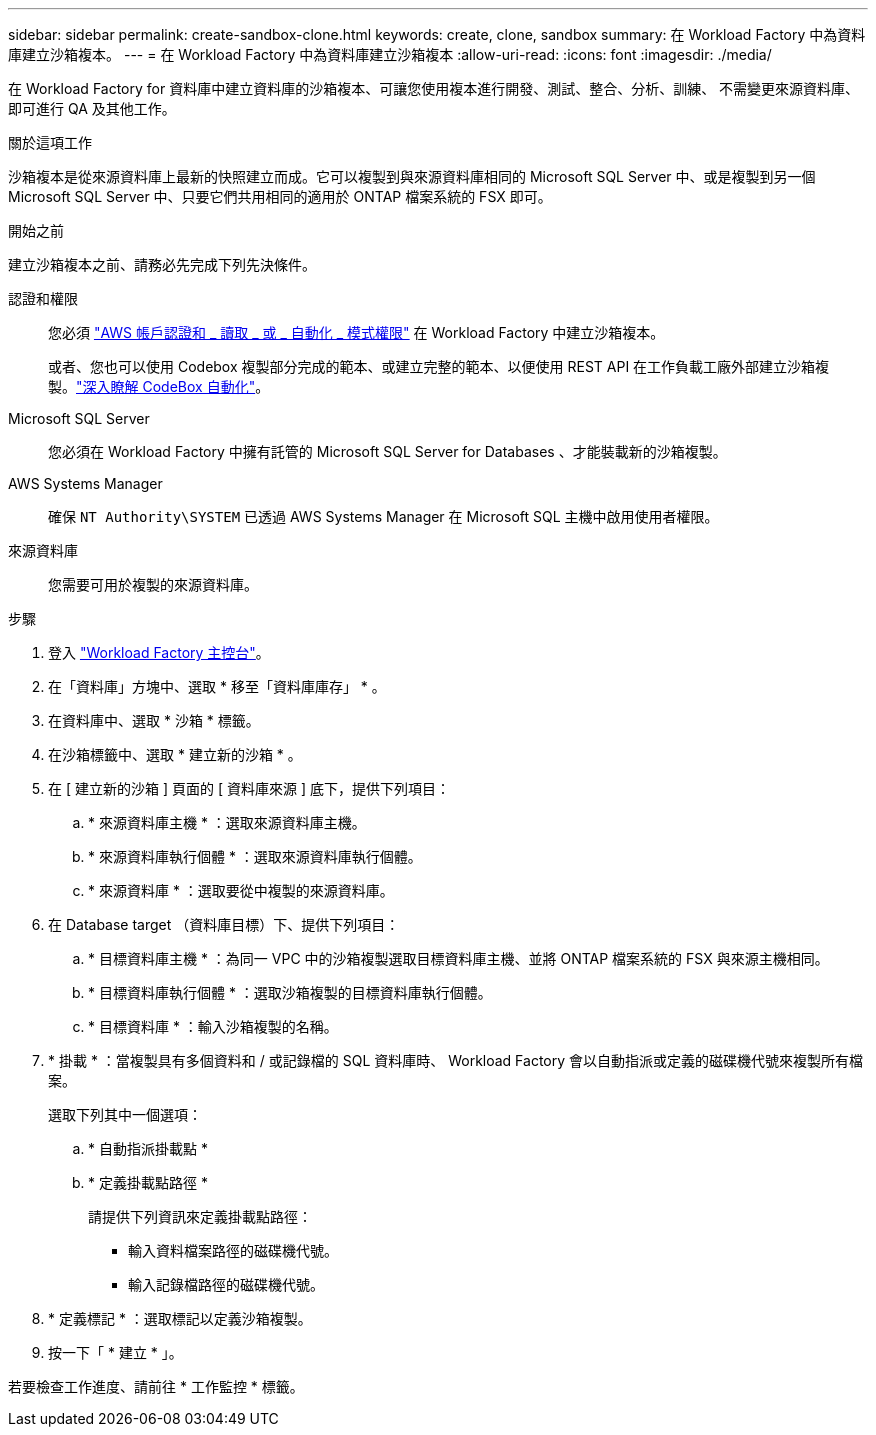 ---
sidebar: sidebar 
permalink: create-sandbox-clone.html 
keywords: create, clone, sandbox 
summary: 在 Workload Factory 中為資料庫建立沙箱複本。 
---
= 在 Workload Factory 中為資料庫建立沙箱複本
:allow-uri-read: 
:icons: font
:imagesdir: ./media/


[role="lead"]
在 Workload Factory for 資料庫中建立資料庫的沙箱複本、可讓您使用複本進行開發、測試、整合、分析、訓練、 不需變更來源資料庫、即可進行 QA 及其他工作。

.關於這項工作
沙箱複本是從來源資料庫上最新的快照建立而成。它可以複製到與來源資料庫相同的 Microsoft SQL Server 中、或是複製到另一個 Microsoft SQL Server 中、只要它們共用相同的適用於 ONTAP 檔案系統的 FSX 即可。

.開始之前
建立沙箱複本之前、請務必先完成下列先決條件。

認證和權限:: 您必須 link:https://docs.netapp.com/us-en/workload-setup-admin/add-credentials.html["AWS 帳戶認證和 _ 讀取 _ 或 _ 自動化 _ 模式權限"^] 在 Workload Factory 中建立沙箱複本。
+
--
或者、您也可以使用 Codebox 複製部分完成的範本、或建立完整的範本、以便使用 REST API 在工作負載工廠外部建立沙箱複製。link:https://docs.netapp.com/us-en/workload-setup-admin/codebox-automation.html["深入瞭解 CodeBox 自動化"^]。

--
Microsoft SQL Server:: 您必須在 Workload Factory 中擁有託管的 Microsoft SQL Server for Databases 、才能裝載新的沙箱複製。
AWS Systems Manager:: 確保 `NT Authority\SYSTEM` 已透過 AWS Systems Manager 在 Microsoft SQL 主機中啟用使用者權限。
來源資料庫:: 您需要可用於複製的來源資料庫。


.步驟
. 登入 link:https://console.workloads.netapp.com["Workload Factory 主控台"^]。
. 在「資料庫」方塊中、選取 * 移至「資料庫庫存」 * 。
. 在資料庫中、選取 * 沙箱 * 標籤。
. 在沙箱標籤中、選取 * 建立新的沙箱 * 。
. 在 [ 建立新的沙箱 ] 頁面的 [ 資料庫來源 ] 底下，提供下列項目：
+
.. * 來源資料庫主機 * ：選取來源資料庫主機。
.. * 來源資料庫執行個體 * ：選取來源資料庫執行個體。
.. * 來源資料庫 * ：選取要從中複製的來源資料庫。


. 在 Database target （資料庫目標）下、提供下列項目：
+
.. * 目標資料庫主機 * ：為同一 VPC 中的沙箱複製選取目標資料庫主機、並將 ONTAP 檔案系統的 FSX 與來源主機相同。
.. * 目標資料庫執行個體 * ：選取沙箱複製的目標資料庫執行個體。
.. * 目標資料庫 * ：輸入沙箱複製的名稱。


. * 掛載 * ：當複製具有多個資料和 / 或記錄檔的 SQL 資料庫時、 Workload Factory 會以自動指派或定義的磁碟機代號來複製所有檔案。
+
選取下列其中一個選項：

+
.. * 自動指派掛載點 *
.. * 定義掛載點路徑 *
+
請提供下列資訊來定義掛載點路徑：

+
*** 輸入資料檔案路徑的磁碟機代號。
*** 輸入記錄檔路徑的磁碟機代號。




. * 定義標記 * ：選取標記以定義沙箱複製。
. 按一下「 * 建立 * 」。


若要檢查工作進度、請前往 * 工作監控 * 標籤。
